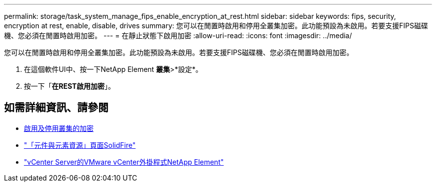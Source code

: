 ---
permalink: storage/task_system_manage_fips_enable_encryption_at_rest.html 
sidebar: sidebar 
keywords: fips, security, encryption at rest, enable, disable, drives 
summary: 您可以在閒置時啟用和停用全叢集加密。此功能預設為未啟用。若要支援FIPS磁碟機、您必須在閒置時啟用加密。 
---
= 在靜止狀態下啟用加密
:allow-uri-read: 
:icons: font
:imagesdir: ../media/


[role="lead"]
您可以在閒置時啟用和停用全叢集加密。此功能預設為未啟用。若要支援FIPS磁碟機、您必須在閒置時啟用加密。

. 在這個軟件UI中、按一下NetApp Element *叢集*>*設定*。
. 按一下「*在REST啟用加密*」。




== 如需詳細資訊、請參閱

* xref:task_system_manage_cluster_enable_and_disable_encryption_for_a_cluster.adoc[啟用及停用叢集的加密]
* https://www.netapp.com/data-storage/solidfire/documentation["「元件與元素資源」頁面SolidFire"^]
* https://docs.netapp.com/us-en/vcp/index.html["vCenter Server的VMware vCenter外掛程式NetApp Element"^]

